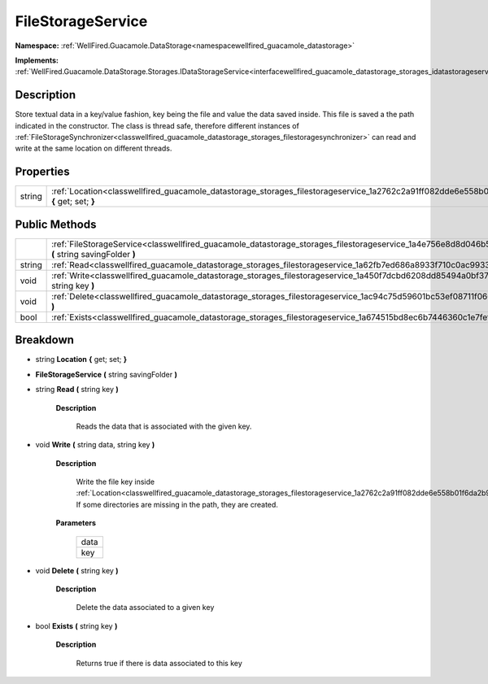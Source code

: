 .. _classwellfired_guacamole_datastorage_storages_filestorageservice:

FileStorageService
===================

**Namespace:** :ref:`WellFired.Guacamole.DataStorage<namespacewellfired_guacamole_datastorage>`

**Implements:** :ref:`WellFired.Guacamole.DataStorage.Storages.IDataStorageService<interfacewellfired_guacamole_datastorage_storages_idatastorageservice>`


Description
------------

Store textual data in a key/value fashion, key being the file and value the data saved inside. This file is saved a the path indicated in the constructor. The class is thread safe, therefore different instances of :ref:`FileStorageSynchronizer<classwellfired_guacamole_datastorage_storages_filestoragesynchronizer>` can read and write at the same location on different threads. 

Properties
-----------

+-------------+---------------------------------------------------------------------------------------------------------------------------------------------+
|string       |:ref:`Location<classwellfired_guacamole_datastorage_storages_filestorageservice_1a2762c2a91ff082dde6e558b01f6da2b9>` **{** get; set; **}**   |
+-------------+---------------------------------------------------------------------------------------------------------------------------------------------+

Public Methods
---------------

+-------------+-----------------------------------------------------------------------------------------------------------------------------------------------------------------+
|             |:ref:`FileStorageService<classwellfired_guacamole_datastorage_storages_filestorageservice_1a4e756e8d8d046b5ea77a3f5ad18c4a16>` **(** string savingFolder **)**   |
+-------------+-----------------------------------------------------------------------------------------------------------------------------------------------------------------+
|string       |:ref:`Read<classwellfired_guacamole_datastorage_storages_filestorageservice_1a62fb7ed686a8933f710c0ac9933084c6>` **(** string key **)**                          |
+-------------+-----------------------------------------------------------------------------------------------------------------------------------------------------------------+
|void         |:ref:`Write<classwellfired_guacamole_datastorage_storages_filestorageservice_1a450f7dcbd6208dd85494a0bf371c6fbf>` **(** string data, string key **)**            |
+-------------+-----------------------------------------------------------------------------------------------------------------------------------------------------------------+
|void         |:ref:`Delete<classwellfired_guacamole_datastorage_storages_filestorageservice_1ac94c75d59601bc53ef08711f0662dc9e>` **(** string key **)**                        |
+-------------+-----------------------------------------------------------------------------------------------------------------------------------------------------------------+
|bool         |:ref:`Exists<classwellfired_guacamole_datastorage_storages_filestorageservice_1a674515bd8ec6b7446360c1e7fef7e9be>` **(** string key **)**                        |
+-------------+-----------------------------------------------------------------------------------------------------------------------------------------------------------------+

Breakdown
----------

.. _classwellfired_guacamole_datastorage_storages_filestorageservice_1a2762c2a91ff082dde6e558b01f6da2b9:

- string **Location** **{** get; set; **}**

.. _classwellfired_guacamole_datastorage_storages_filestorageservice_1a4e756e8d8d046b5ea77a3f5ad18c4a16:

-  **FileStorageService** **(** string savingFolder **)**

.. _classwellfired_guacamole_datastorage_storages_filestorageservice_1a62fb7ed686a8933f710c0ac9933084c6:

- string **Read** **(** string key **)**

    **Description**

        Reads the data that is associated with the given key. 

.. _classwellfired_guacamole_datastorage_storages_filestorageservice_1a450f7dcbd6208dd85494a0bf371c6fbf:

- void **Write** **(** string data, string key **)**

    **Description**

        Write the file key inside :ref:`Location<classwellfired_guacamole_datastorage_storages_filestorageservice_1a2762c2a91ff082dde6e558b01f6da2b9>`. If some directories are missing in the path, they are created. 

    **Parameters**

        +-------------+
        |data         |
        +-------------+
        |key          |
        +-------------+
        
.. _classwellfired_guacamole_datastorage_storages_filestorageservice_1ac94c75d59601bc53ef08711f0662dc9e:

- void **Delete** **(** string key **)**

    **Description**

        Delete the data associated to a given key 

.. _classwellfired_guacamole_datastorage_storages_filestorageservice_1a674515bd8ec6b7446360c1e7fef7e9be:

- bool **Exists** **(** string key **)**

    **Description**

        Returns true if there is data associated to this key 

